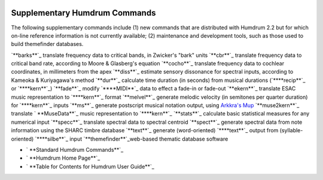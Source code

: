 .. image:: ../HumdrumIcon.gif
    :alt:
.. image:: ../HumdrumHeader.gif
    :alt: Humdrum
.. image:: ../HumdrumSpacer.gif
    :alt:


Supplementary Humdrum Commands
------------------------------

The following supplementary commands include (1) new commands that are
distributed with Humdrum 2.2 but for which on-line reference information is
not currently available; (2) maintenance and development tools, such as those
used to build themefinder databases.

`**barks**`_ translate frequency data to critical bands, in Zwicker's "bark"
units
`**cbr**`_ translate frequency data to critical band rate, according to Moore
& Glasberg's equation
`**cocho**`_ translate frequency data to cochlear coordinates, in millimeters
from the apex
`**diss**`_ estimate sensory dissonance for spectral inputs, according to
Kameoka & Kuriyagawa's method
`**dur**`_ calculate time duration (in seconds) from musical durations
(`****recip**`_ or `****kern**`_)
`**fade**`_ modify `****MIDI**`_ data to effect a fade-in or fade-out
`**ekern**`_ translate ESAC music representation to `****kern**`_ format
`**melvel**`_ generate melodic velocity (in semitones per quarter duration)
for `****kern**`_ inputs
`**ms**`_ generate postscript musical notation output, using `Arkkra's Mup`_
`**muse2kern**`_ translate ` **MuseData**`_ music representation to
`****kern**`_
`**stats**`_ calculate basic statistical measures for any numerical input
`**specc**`_ translate spectral data to spectral centroid
`**spect**`_ generate spectral data from note information using the SHARC
timbre database
`**text**`_ generate (word-oriented) `****text**`_ output from (syllable-
oriented) `****silbe**`_ input
`**themefinder**`_web-based thematic database software




-   ` **Standard Humdrum Commands**`_
-   ` **Humdrum Home Page**`_
-   ` **Table for Contents for Humdrum User Guide**`_





.. _barks: commands/barks.html
.. _cbr: commands/cbr.html
.. _cocho: commands/cocho.html
.. _diss: commands/diss.html
.. _dur: commands/dur.html
.. _**recip: representations/recip.rep.html
.. _**kern: representations/kern.rep.html
.. _fade: commands/fade.html
.. _**MIDI: representations/MIDI.rep.html
.. _ekern: commands/ekern.html
.. _melvel: commands/melvel.html
.. _ms: commands/ms.html
.. _Arkkra's Mup: http://www.arkkra.com
.. _muse2kern: musedata2kern.html
.. _MuseData:
    http://musedata.stanford.edu/databases/musedata_format/index.html
.. _stats: ch14.html#The_stats_Command
.. _specc: commands/specc.html
.. _spect: commands/spect.html
.. _text: commands/text.html
.. _**text: representations/text.rep.html
.. _**silbe: representations/silbe.rep.html
.. _themefinder: commands/themefinder.html
.. _Standard Humdrum Commands: commands.toc.html
.. _Humdrum Home Page: index.html
.. _Table for Contents for Humdrum User Guide: guide.toc.html
